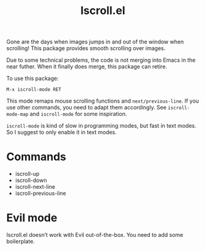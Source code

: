 #+TITLE: Iscroll.el

[[https://melpa.org/#/iscroll][file:https://melpa.org/packages/iscroll-badge.svg]]

[[file:https://casouri.github.io/iscroll/demo.gif]]

Gone are the days when images jumps in and out of the window when scrolling! This package provides smooth scrolling over images.

Due to some technical problems, the code is not merging into Emacs in the near futher. When it finally does merge, this package can retire.

To use this package:

#+begin_src
M-x iscroll-mode RET
#+end_src

This mode remaps mouse scrolling functions and ~next/previous-line~. If you use other commands, you need to adapt them accordingly. See ~iscroll-mode-map~ and ~iscroll-mode~ for some inspiration.

~iscroll-mode~ is kind of slow in programming modes, but fast in text modes. So I suggest to only enable it in text modes.

* Commands

- iscroll-up
- iscroll-down
- iscroll-next-line
- iscroll-previous-line

* Evil mode

Iscroll.el doesn’t work with Evil out-of-the-box. You need to add some boilerplate.
